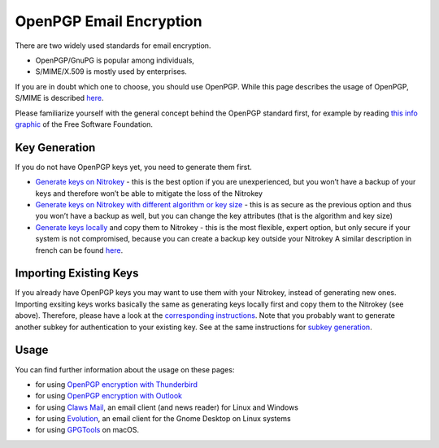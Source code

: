 OpenPGP Email Encryption
========================

There are two widely used standards for email encryption.

-  OpenPGP/GnuPG is popular among individuals,

-  S/MIME/X.509 is mostly used by enterprises.

If you are in doubt which one to choose, you should use OpenPGP. While
this page describes the usage of OpenPGP, S/MIME is described
`here <https://docs.nitrokey.com/pro/smime-email-encryption.html>`__.

Please familiarize yourself with the general concept behind the OpenPGP
standard first, for example by reading `this info
graphic <https://emailselfdefense.fsf.org/en/infographic.html>`__ of the
Free Software Foundation.

Key Generation
--------------

If you do not have OpenPGP keys yet, you need to generate them first.

-  `Generate keys on
   Nitrokey <https://docs.nitrokey.com/pro/openpgp-key-generation-using-gpa.html>`__
   - this is the best option if you are unexperienced, but you won’t
   have a backup of your keys and therefore won’t be able to mitigate
   the loss of the Nitrokey

-  `Generate keys on Nitrokey with different algorithm or key
   size <https://docs.nitrokey.com/pro/openpgp-key-generation-on-device.html>`__
   - this is as secure as the previous option and thus you won’t have a
   backup as well, but you can change the key attributes (that is the
   algorithm and key size)

-  `Generate keys
   locally <https://docs.nitrokey.com/pro/openpgp-key-generation-with-backup.html>`__
   and copy them to Nitrokey - this is the most flexible, expert option,
   but only secure if your system is not compromised, because you can
   create a backup key outside your Nitrokey A similar description in
   french can be found
   `here <https://xieme-art.org/post/importer-des-clefs-gnupg-dans-sa-nitrokey-pro/>`__.

Importing Existing Keys
-----------------------

If you already have OpenPGP keys you may want to use them with your
Nitrokey, instead of generating new ones. Importing exsiting keys works
basically the same as generating keys locally first and copy them to the
Nitrokey (see above). Therefore, please have a look at the
`corresponding
instructions <https://docs.nitrokey.com/pro/openpgp-key-generation-with-backup.html#key-import>`__.
Note that you probably want to generate another subkey for
authentication to your existing key. See at the same instructions for
`subkey
generation <https://docs.nitrokey.com/pro/openpgp-key-generation-with-backup.html#subkey-for-authentication>`__.

Usage
-----

You can find further information about the usage on these pages:

-  for using `OpenPGP encryption with
   Thunderbird <https://docs.nitrokey.com/pro/openpgp-email-encryption-with-thunderbird.html>`__

-  for using `OpenPGP encryption with
   Outlook <https://docs.nitrokey.com/pro/windows/openpgp-email-encryption-with-outlook.html>`__

-  for using `Claws
   Mail <https://www.claws-mail.org/plugin.php?plugin=gpg>`__, an email
   client (and news reader) for Linux and Windows

-  for using
   `Evolution <https://help.gnome.org/users/evolution/stable/mail-encryption.html.en>`__,
   an email client for the Gnome Desktop on Linux systems

-  for using `GPGTools <https://gpgtools.org/>`__ on macOS.
